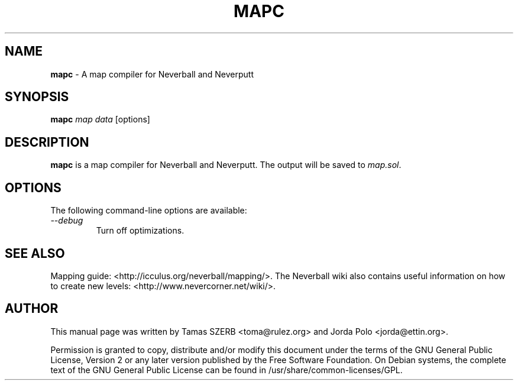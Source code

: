 .TH MAPC 1 "September 2008" "Version 1.5.0"

.SH NAME
.B mapc
\- A map compiler for Neverball and Neverputt

.SH SYNOPSIS
\fBmapc\fR \fImap\fR \fIdata\fR [options]
.br

.SH DESCRIPTION
\fBmapc\fR is a map compiler for Neverball and Neverputt. The output
will be saved to \fImap.sol\fR.

.SH OPTIONS
The following command-line options are available:
.TP
.I \-\-debug
Turn off optimizations.

.SH SEE ALSO
.br
Mapping guide: <http://icculus.org/neverball/mapping/>. The Neverball
wiki also contains useful information on how to create new levels:
<http://www.nevercorner.net/wiki/>.

.SH AUTHOR
.br
This manual page was written by Tamas SZERB <toma@rulez.org> and Jorda
Polo <jorda@ettin.org>.

.br
Permission is granted to copy, distribute and/or modify this document
under the terms of the GNU General Public License, Version 2 or any later
version published by the Free Software Foundation. On Debian systems,
the complete text of the GNU General Public License can be found in
/usr/share/common-licenses/GPL.
